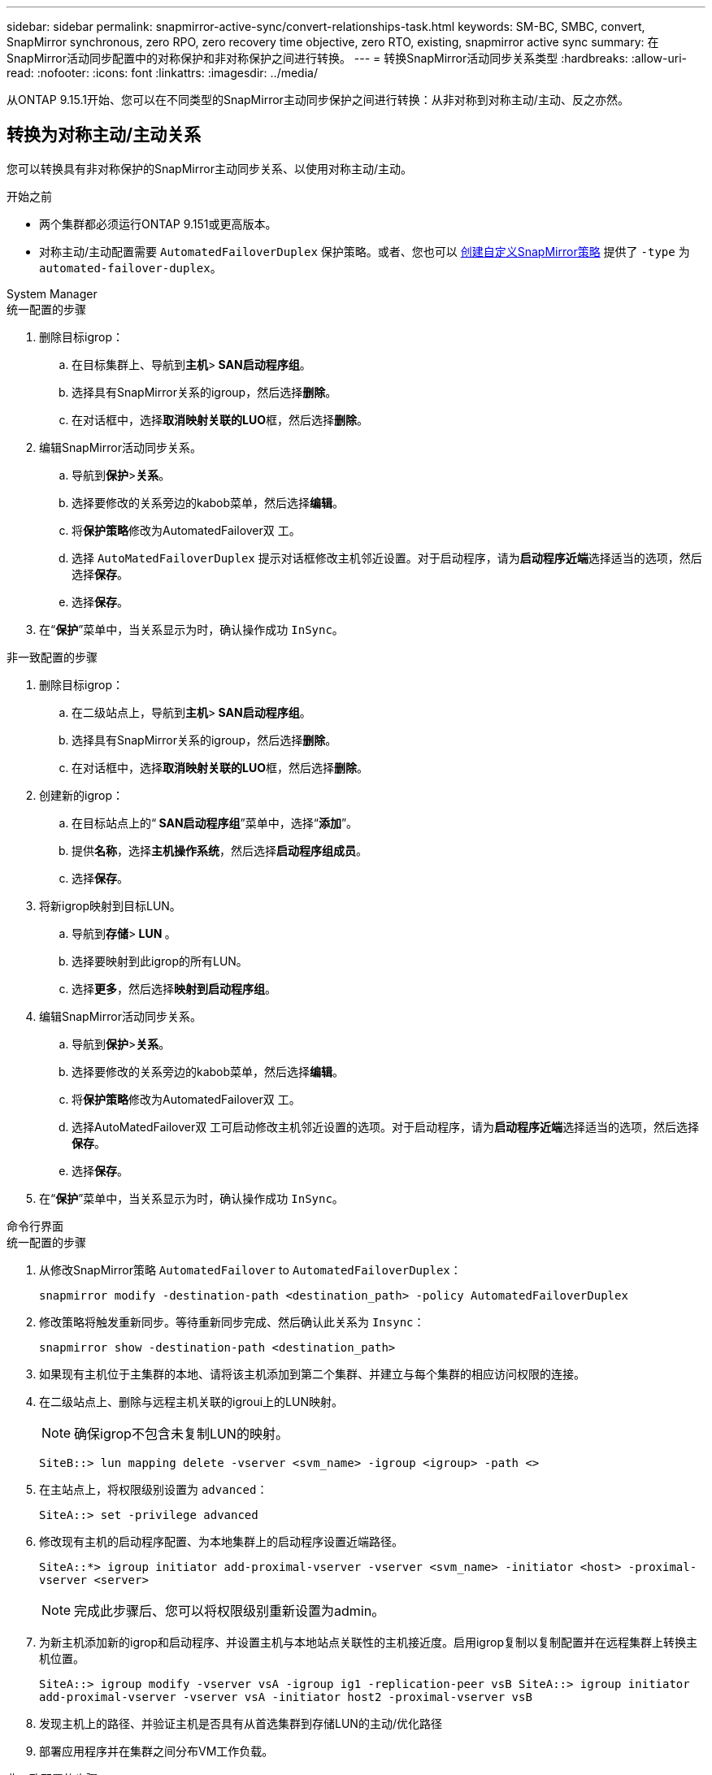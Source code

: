 ---
sidebar: sidebar 
permalink: snapmirror-active-sync/convert-relationships-task.html 
keywords: SM-BC, SMBC, convert, SnapMirror synchronous, zero RPO, zero recovery time objective, zero RTO, existing, snapmirror active sync 
summary: 在SnapMirror活动同步配置中的对称保护和非对称保护之间进行转换。 
---
= 转换SnapMirror活动同步关系类型
:hardbreaks:
:allow-uri-read: 
:nofooter: 
:icons: font
:linkattrs: 
:imagesdir: ../media/


[role="lead"]
从ONTAP 9.15.1开始、您可以在不同类型的SnapMirror主动同步保护之间进行转换：从非对称到对称主动/主动、反之亦然。



== 转换为对称主动/主动关系

您可以转换具有非对称保护的SnapMirror主动同步关系、以使用对称主动/主动。

.开始之前
* 两个集群都必须运行ONTAP 9.151或更高版本。
* 对称主动/主动配置需要 `AutomatedFailoverDuplex` 保护策略。或者、您也可以 xref:../data-protection/create-custom-replication-policy-concept.html[创建自定义SnapMirror策略] 提供了 `-type` 为 `automated-failover-duplex`。


[role="tabbed-block"]
====
.System Manager
--
.统一配置的步骤
. 删除目标igrop：
+
.. 在目标集群上、导航到**主机**>** SAN启动程序组**。
.. 选择具有SnapMirror关系的igroup，然后选择**删除**。
.. 在对话框中，选择**取消映射关联的LUO**框，然后选择**删除**。


. 编辑SnapMirror活动同步关系。
+
.. 导航到**保护**>**关系**。
.. 选择要修改的关系旁边的kabob菜单，然后选择**编辑**。
.. 将**保护策略**修改为AutomatedFailover双 工。
.. 选择 `AutoMatedFailoverDuplex` 提示对话框修改主机邻近设置。对于启动程序，请为**启动程序近端**选择适当的选项，然后选择**保存**。
.. 选择**保存**。


. 在“**保护**”菜单中，当关系显示为时，确认操作成功 `InSync`。


.非一致配置的步骤
. 删除目标igrop：
+
.. 在二级站点上，导航到**主机**>** SAN启动程序组**。
.. 选择具有SnapMirror关系的igroup，然后选择**删除**。
.. 在对话框中，选择**取消映射关联的LUO**框，然后选择**删除**。


. 创建新的igrop：
+
.. 在目标站点上的“** SAN启动程序组**”菜单中，选择“**添加**”。
.. 提供**名称**，选择**主机操作系统**，然后选择**启动程序组成员**。
.. 选择**保存**。


. 将新igrop映射到目标LUN。
+
.. 导航到**存储**>** LUN **。
.. 选择要映射到此igrop的所有LUN。
.. 选择**更多**，然后选择**映射到启动程序组**。


. 编辑SnapMirror活动同步关系。
+
.. 导航到**保护**>**关系**。
.. 选择要修改的关系旁边的kabob菜单，然后选择**编辑**。
.. 将**保护策略**修改为AutomatedFailover双 工。
.. 选择AutoMatedFailover双 工可启动修改主机邻近设置的选项。对于启动程序，请为**启动程序近端**选择适当的选项，然后选择**保存**。
.. 选择**保存**。


. 在“**保护**”菜单中，当关系显示为时，确认操作成功 `InSync`。


--
.命令行界面
--
.统一配置的步骤
. 从修改SnapMirror策略 `AutomatedFailover` to `AutomatedFailoverDuplex`：
+
`snapmirror modify -destination-path <destination_path> -policy AutomatedFailoverDuplex`

. 修改策略将触发重新同步。等待重新同步完成、然后确认此关系为 `Insync`：
+
`snapmirror show -destination-path <destination_path>`

. 如果现有主机位于主集群的本地、请将该主机添加到第二个集群、并建立与每个集群的相应访问权限的连接。
. 在二级站点上、删除与远程主机关联的igroui上的LUN映射。
+

NOTE: 确保igrop不包含未复制LUN的映射。

+
`SiteB::> lun mapping delete -vserver <svm_name> -igroup <igroup> -path <>`

. 在主站点上，将权限级别设置为 `advanced`：
+
`SiteA::> set -privilege advanced`

. 修改现有主机的启动程序配置、为本地集群上的启动程序设置近端路径。
+
`SiteA::*> igroup initiator add-proximal-vserver -vserver <svm_name> -initiator <host> -proximal-vserver <server>`

+

NOTE: 完成此步骤后、您可以将权限级别重新设置为admin。

. 为新主机添加新的igrop和启动程序、并设置主机与本地站点关联性的主机接近度。启用igrop复制以复制配置并在远程集群上转换主机位置。
+
``
SiteA::> igroup modify -vserver vsA -igroup ig1 -replication-peer vsB
SiteA::> igroup initiator add-proximal-vserver -vserver vsA -initiator host2 -proximal-vserver vsB
``

. 发现主机上的路径、并验证主机是否具有从首选集群到存储LUN的主动/优化路径
. 部署应用程序并在集群之间分布VM工作负载。


.非一致配置的步骤
. 从修改SnapMirror策略 `AutomatedFailover` to `AutomatedFailoverDuplex`：
+
`snapmirror modify -destination-path <destination_path> -policy AutomatedFailoverDuplex`

. 修改策略将触发重新同步。等待重新同步完成、然后确认此关系为 `Insync`：
+
`snapmirror show -destination-path <destination_path>`

. 如果现有主机是主集群的本地主机、请将该主机添加到第二个集群、并建立与每个集群的相应访问权限的连接。
. 在二级站点上、为新主机添加新的igrop和启动程序、并设置主机与其本地站点关联性的主机邻近度。将LUN映射到igrop。
+
``
SiteB::> igroup create -vserver <svm_name> -igroup <igroup>
SiteB::> igroup add -vserver <svm_name> -igroup  <igroup> -initiator <host_name>
SiteB::> lun mapping create -igroup  <igroup> -path <path_name>
``

. 发现主机上的路径、并验证主机是否具有从首选集群到存储LUN的主动/优化路径
. 部署应用程序并在集群之间分布VM工作负载。


--
====


== 从对称主动/主动关系转换为非对称关系

如果您已配置对称主动/主动保护、则可以使用ONTAP命令行界面将此关系转换为非对称保护。

.步骤
. 将所有VM工作负载移动到源集群的本地主机。
. 为不管理VM实例的主机删除igrop配置、然后修改igrop配置以终止igrop复制。
+
`igroup modify -vserver <svm_name> -igroup <igroup> -replication-peer -`

. 在二级站点上、取消映射LUN。
+
`SiteB::> lun mapping delete -vserver <svm_name> -igroup <igroup> -path <>`

. 在二级站点上、删除对称主动/主动关系。
+
`SiteB::> snapmirror delete -destination-path <destination_path>`

. 在主站点上、释放对称主动/主动关系。
`SiteA::> snapmirror release -destination-path <destination_path> -relationship-info-only true`
. 在二级站点中、使用策略创建与同一组卷的关系 `AutomatedFailover`以重新同步此关系。
+
``
SiteB::> snapmirror create -source-path <source_path> -destination-path <destination_path> -cg-item-mappings <source:@destination> -policy AutomatedFailover
SiteB::> snapmirror resync -destination-path vs1:/cg/cg1_dst -policy <policy_type>
``

+

NOTE: 在重新创建此关系之前、需要二级站点上的一致性组link:../consistency-groups/delete-task.html["待删除"]。目标卷link:https://kb.netapp.com/onprem/ontap/dp/SnapMirror/How_to_change_a_volume_type_from_RW_to_DP["必须转换为DP类型"^]。要将卷转换为DP，请使用非策略执行 `snapmirror resync`命令-`AutomatedFailover`： `MirrorAndVault`、 `MirrorAllSnapshots`或 `Sync`。

. 确认关系镜像状态为 `Snapmirrored` 关系状态为 `Insync`。
+
`snapmirror show -destination-path _destination_path_`

. 从主机重新发现路径。


.相关信息
* link:https://docs.netapp.com/us-en/ontap-cli/snapmirror-delete.html["SnapMirror删除"^]
* link:https://docs.netapp.com/us-en/ontap-cli/snapmirror-modify.html["snapmirror modify"^]

